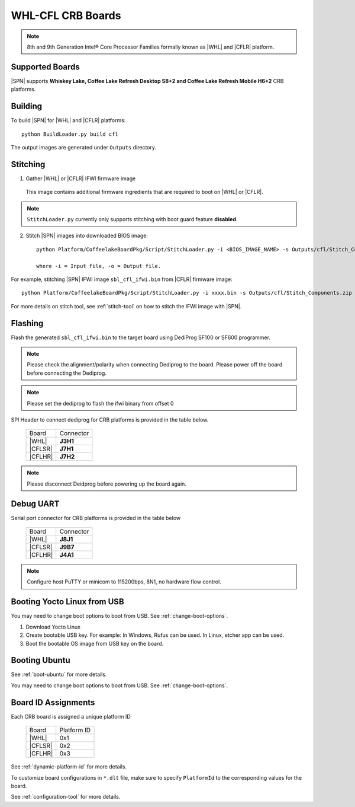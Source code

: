 .. _whl-cfl-crb:

WHL-CFL CRB Boards
-----------------------

.. note:: 8th and 9th Generation Intel® Core Processor Families formally known as |WHL| and |CFLR| platform.

Supported Boards
^^^^^^^^^^^^^^^^^^^^^

|SPN| supports **Whiskey Lake, Coffee Lake Refresh Desktop S8+2 and Coffee Lake Refresh Mobile H6+2** CRB platforms.
  

Building
^^^^^^^^^^

To build |SPN| for |WHL| and |CFLR| platforms::

    python BuildLoader.py build cfl

The output images are generated under ``Outputs`` directory.


Stitching
^^^^^^^^^^

1. Gather |WHL| or |CFLR| IFWI firmware image

  This image contains additional firmware ingredients that are required to boot on |WHL| or |CFLR|.

.. note::
  ``StitchLoader.py`` currently only supports stitching with boot guard feature **disabled**. 


2. Stitch |SPN| images into downloaded BIOS image::

    python Platform/CoffeelakeBoardPkg/Script/StitchLoader.py -i <BIOS_IMAGE_NAME> -s Outputs/cfl/Stitch_Components.zip -o <SBL_IFWI_IMAGE_NAME>

    where -i = Input file, -o = Output file.

For example, stitching |SPN| IFWI image ``sbl_cfl_ifwi.bin`` from |CFLR| firmware image::

    python Platform/CoffeelakeBoardPkg/Script/StitchLoader.py -i xxxx.bin -s Outputs/cfl/Stitch_Components.zip -o sbl_cfl_ifwi.bin

For more details on stitch tool, see :ref:`stitch-tool` on how to stitch the IFWI image with |SPN|.


Flashing
^^^^^^^^^

Flash the generated ``sbl_cfl_ifwi.bin`` to the target board using DediProg SF100 or SF600 programmer.

.. note:: Please check the alignment/polarity when connecting Dediprog to the board. Please power off the board before connecting the Dediprog.
.. note:: Please set the dediprog  to flash the ifwi binary from offset 0

SPI Header to connect dediprog for CRB platforms is provided in the table below.

  +---------------------------+--------------+
  |            Board          |   Connector  |
  +---------------------------+--------------+
  |            |WHL|          |    **J3H1**  |
  +---------------------------+--------------+
  |           |CFLSR|         |    **J7H1**  |
  +---------------------------+--------------+
  |           |CFLHR|         |    **J7H2**  |
  +---------------------------+--------------+

.. note:: Please disconnect Deidprog before powering up the board again.


Debug UART
^^^^^^^^^^^

Serial port connector for CRB platforms is provided in the table below

  +---------------------------+--------------+
  |            Board          |   Connector  |
  +---------------------------+--------------+
  |            |WHL|          |    **J8J1**  |
  +---------------------------+--------------+
  |           |CFLSR|         |    **J9B7**  |
  +---------------------------+--------------+
  |           |CFLHR|         |    **J4A1**  |
  +---------------------------+--------------+

.. note:: Configure host PuTTY or minicom to 115200bps, 8N1, no hardware flow control.

Booting Yocto Linux from USB
^^^^^^^^^^^^^^^^^^^^^^^^^^^^^^^^

You may need to change boot options to boot from USB. See :ref:`change-boot-options`.

1. Download Yocto Linux
2. Create bootable USB key. For example: In Windows, Rufus can be used. In Linux, etcher app can be used.
3. Boot the bootable OS image from USB key on the board.

Booting Ubuntu
^^^^^^^^^^^^^^^^^^^^^

See :ref:`boot-ubuntu` for more details.

You may need to change boot options to boot from USB. See :ref:`change-boot-options`.

Board ID Assignments
^^^^^^^^^^^^^^^^^^^^^

Each CRB board is assigned a unique platform ID

  +---------------------------+---------------+
  |            Board          |  Platform ID  |
  +---------------------------+---------------+
  |            |WHL|          |     0x1       |
  +---------------------------+---------------+
  |           |CFLSR|         |     0x2       |
  +---------------------------+---------------+
  |           |CFLHR|         |     0x3       |
  +---------------------------+---------------+


See :ref:`dynamic-platform-id` for more details.

To customize board configurations in ``*.dlt`` file, make sure to specify ``PlatformId`` to the corresponding values for the board.

See :ref:`configuration-tool` for more details.

